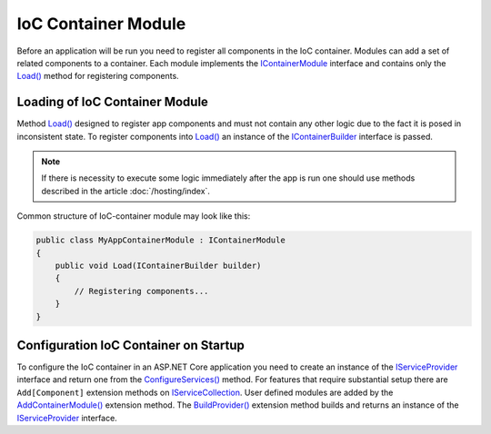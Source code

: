 .. index:: IContainerModule

IoC Container Module
====================

Before an application will be run you need to register all components in the IoC container. Modules can add a set of related components to a container.
Each module implements the IContainerModule_ interface and contains only the `Load()`_ method for registering components.


.. index:: IContainerModule.Load()

Loading of IoC Container Module
-------------------------------

Method `Load()`_ designed to register app components and must not contain any other logic due to the fact it is posed in inconsistent state.
To register components into `Load()`_ an instance of the IContainerBuilder_ interface is passed.

.. note:: If there is necessity to execute some logic immediately after the app is run one should use methods described in the article :doc:`/hosting/index`.

Common structure of IoC-container module may look like this:

.. code-block:: csharp

    public class MyAppContainerModule : IContainerModule
    {
        public void Load(IContainerBuilder builder)
        {
            // Registering components...
        }
    }


Configuration IoC Container on Startup
--------------------------------------

To configure the IoC container in an ASP.NET Core application you need to create an instance of the IServiceProvider_ interface and return one
from the `ConfigureServices()`_ method. For features that require substantial setup there are ``Add[Component]`` extension methods on IServiceCollection_.
User defined modules are added by the `AddContainerModule()`_ extension method. The `BuildProvider()`_ extension method builds and returns an
instance of the IServiceProvider_ interface.

.. code-block:: csharp
   :emphasize-lines: 5,7

    public class Startup
    {
        public IServiceProvider ConfigureServices(IServiceCollection services)
        {
            services.AddContainerModule(new MyAppContainerModule());

            return services.BuildProvider();
        }

        // ...
    }


.. _`IContainerModule`: ../api/reference/InfinniPlatform.IoC.IContainerModule.html
.. _`Load()`: ../api/reference/InfinniPlatform.IoC.IContainerModule.html#InfinniPlatform_IoC_IContainerModule_Load_InfinniPlatform_IoC_IContainerBuilder_
.. _`IContainerBuilder`: ../api/reference/InfinniPlatform.IoC.IContainerBuilder.html
.. _`AddContainerModule()`: ../api/reference/InfinniPlatform.AspNetCore.CoreExtensions.html#InfinniPlatform_AspNetCore_CoreExtensions_AddContainerModule_IServiceCollection_InfinniPlatform_IoC_IContainerModule_
.. _`BuildProvider()`: ../api/reference/InfinniPlatform.AspNetCore.CoreExtensions.html#InfinniPlatform_AspNetCore_CoreExtensions_BuildProvider_IServiceCollection_

.. _`IServiceCollection`: https://docs.microsoft.com/en-us/aspnet/core/api/microsoft.extensions.dependencyinjection.iservicecollection
.. _`IServiceProvider`: https://docs.microsoft.com/en-us/aspnet/core/fundamentals/dependency-injection
.. _`ConfigureServices()`: https://docs.microsoft.com/en-us/aspnet/core/fundamentals/startup#the-configureservices-method
